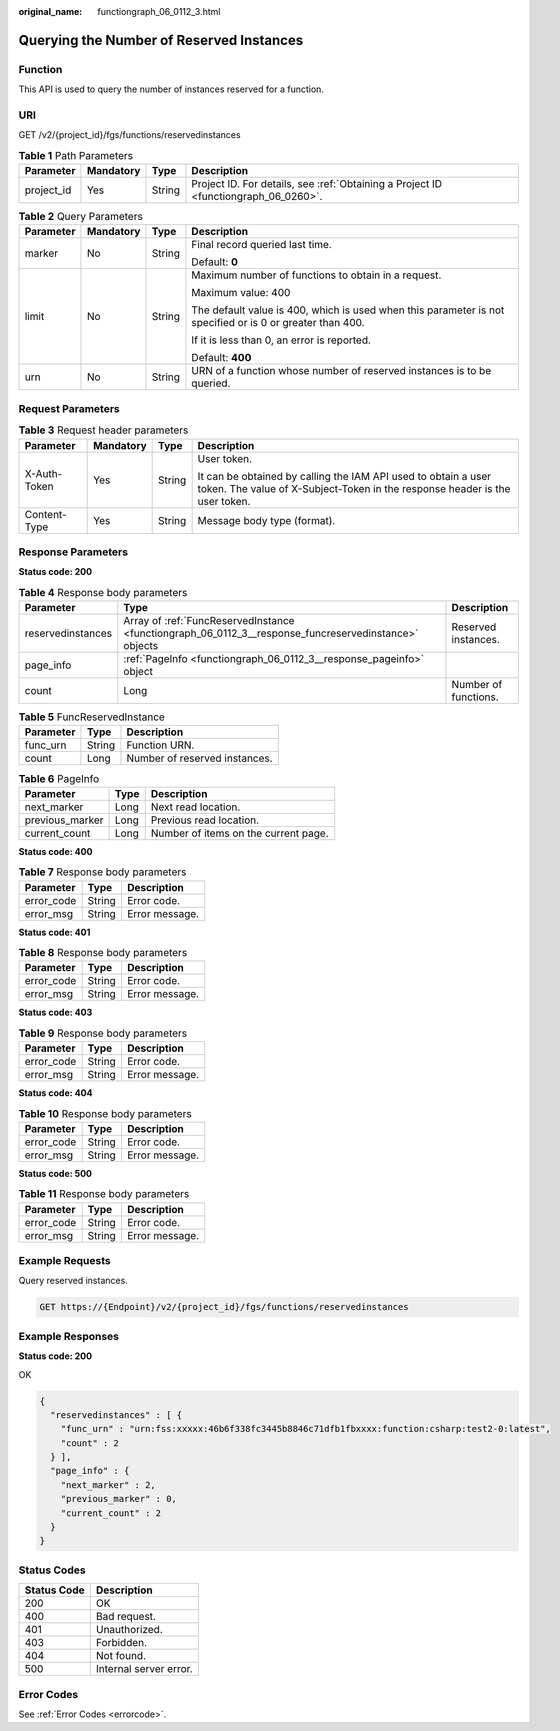 :original_name: functiongraph_06_0112_3.html

.. _functiongraph_06_0112_3:

Querying the Number of Reserved Instances
=========================================

Function
--------

This API is used to query the number of instances reserved for a function.

URI
---

GET /v2/{project_id}/fgs/functions/reservedinstances

.. table:: **Table 1** Path Parameters

   +------------+-----------+--------+-------------------------------------------------------------------------------------+
   | Parameter  | Mandatory | Type   | Description                                                                         |
   +============+===========+========+=====================================================================================+
   | project_id | Yes       | String | Project ID. For details, see :ref:`Obtaining a Project ID <functiongraph_06_0260>`. |
   +------------+-----------+--------+-------------------------------------------------------------------------------------+

.. table:: **Table 2** Query Parameters

   +-----------------+-----------------+-----------------+-----------------------------------------------------------------------------------------------------------+
   | Parameter       | Mandatory       | Type            | Description                                                                                               |
   +=================+=================+=================+===========================================================================================================+
   | marker          | No              | String          | Final record queried last time.                                                                           |
   |                 |                 |                 |                                                                                                           |
   |                 |                 |                 | Default: **0**                                                                                            |
   +-----------------+-----------------+-----------------+-----------------------------------------------------------------------------------------------------------+
   | limit           | No              | String          | Maximum number of functions to obtain in a request.                                                       |
   |                 |                 |                 |                                                                                                           |
   |                 |                 |                 | Maximum value: 400                                                                                        |
   |                 |                 |                 |                                                                                                           |
   |                 |                 |                 | The default value is 400, which is used when this parameter is not specified or is 0 or greater than 400. |
   |                 |                 |                 |                                                                                                           |
   |                 |                 |                 | If it is less than 0, an error is reported.                                                               |
   |                 |                 |                 |                                                                                                           |
   |                 |                 |                 | Default: **400**                                                                                          |
   +-----------------+-----------------+-----------------+-----------------------------------------------------------------------------------------------------------+
   | urn             | No              | String          | URN of a function whose number of reserved instances is to be queried.                                    |
   +-----------------+-----------------+-----------------+-----------------------------------------------------------------------------------------------------------+

Request Parameters
------------------

.. table:: **Table 3** Request header parameters

   +-----------------+-----------------+-----------------+-----------------------------------------------------------------------------------------------------------------------------------------------+
   | Parameter       | Mandatory       | Type            | Description                                                                                                                                   |
   +=================+=================+=================+===============================================================================================================================================+
   | X-Auth-Token    | Yes             | String          | User token.                                                                                                                                   |
   |                 |                 |                 |                                                                                                                                               |
   |                 |                 |                 | It can be obtained by calling the IAM API used to obtain a user token. The value of X-Subject-Token in the response header is the user token. |
   +-----------------+-----------------+-----------------+-----------------------------------------------------------------------------------------------------------------------------------------------+
   | Content-Type    | Yes             | String          | Message body type (format).                                                                                                                   |
   +-----------------+-----------------+-----------------+-----------------------------------------------------------------------------------------------------------------------------------------------+

Response Parameters
-------------------

**Status code: 200**

.. table:: **Table 4** Response body parameters

   +-------------------+-------------------------------------------------------------------------------------------------------+----------------------+
   | Parameter         | Type                                                                                                  | Description          |
   +===================+=======================================================================================================+======================+
   | reservedinstances | Array of :ref:`FuncReservedInstance <functiongraph_06_0112_3__response_funcreservedinstance>` objects | Reserved instances.  |
   +-------------------+-------------------------------------------------------------------------------------------------------+----------------------+
   | page_info         | :ref:`PageInfo <functiongraph_06_0112_3__response_pageinfo>` object                                   |                      |
   +-------------------+-------------------------------------------------------------------------------------------------------+----------------------+
   | count             | Long                                                                                                  | Number of functions. |
   +-------------------+-------------------------------------------------------------------------------------------------------+----------------------+

.. _functiongraph_06_0112_3__response_funcreservedinstance:

.. table:: **Table 5** FuncReservedInstance

   ========= ====== =============================
   Parameter Type   Description
   ========= ====== =============================
   func_urn  String Function URN.
   count     Long   Number of reserved instances.
   ========= ====== =============================

.. _functiongraph_06_0112_3__response_pageinfo:

.. table:: **Table 6** PageInfo

   =============== ==== ====================================
   Parameter       Type Description
   =============== ==== ====================================
   next_marker     Long Next read location.
   previous_marker Long Previous read location.
   current_count   Long Number of items on the current page.
   =============== ==== ====================================

**Status code: 400**

.. table:: **Table 7** Response body parameters

   ========== ====== ==============
   Parameter  Type   Description
   ========== ====== ==============
   error_code String Error code.
   error_msg  String Error message.
   ========== ====== ==============

**Status code: 401**

.. table:: **Table 8** Response body parameters

   ========== ====== ==============
   Parameter  Type   Description
   ========== ====== ==============
   error_code String Error code.
   error_msg  String Error message.
   ========== ====== ==============

**Status code: 403**

.. table:: **Table 9** Response body parameters

   ========== ====== ==============
   Parameter  Type   Description
   ========== ====== ==============
   error_code String Error code.
   error_msg  String Error message.
   ========== ====== ==============

**Status code: 404**

.. table:: **Table 10** Response body parameters

   ========== ====== ==============
   Parameter  Type   Description
   ========== ====== ==============
   error_code String Error code.
   error_msg  String Error message.
   ========== ====== ==============

**Status code: 500**

.. table:: **Table 11** Response body parameters

   ========== ====== ==============
   Parameter  Type   Description
   ========== ====== ==============
   error_code String Error code.
   error_msg  String Error message.
   ========== ====== ==============

Example Requests
----------------

Query reserved instances.

.. code-block:: text

   GET https://{Endpoint}/v2/{project_id}/fgs/functions/reservedinstances

Example Responses
-----------------

**Status code: 200**

OK

.. code-block::

   {
     "reservedinstances" : [ {
       "func_urn" : "urn:fss:xxxxx:46b6f338fc3445b8846c71dfb1fbxxxx:function:csharp:test2-0:latest",
       "count" : 2
     } ],
     "page_info" : {
       "next_marker" : 2,
       "previous_marker" : 0,
       "current_count" : 2
     }
   }

Status Codes
------------

=========== ======================
Status Code Description
=========== ======================
200         OK
400         Bad request.
401         Unauthorized.
403         Forbidden.
404         Not found.
500         Internal server error.
=========== ======================

Error Codes
-----------

See :ref:`Error Codes <errorcode>`.
